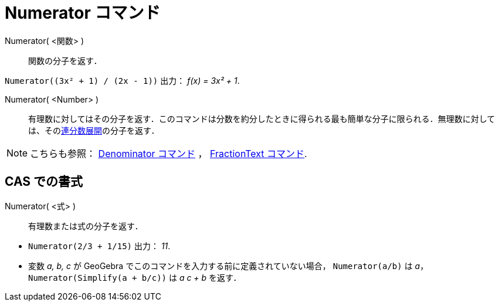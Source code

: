 = Numerator コマンド
:page-en: commands/Numerator
ifdef::env-github[:imagesdir: /ja/modules/ROOT/assets/images]

Numerator( <関数> )::
  関数の分子を返す．

[EXAMPLE]
====

`++Numerator((3x² + 1) / (2x - 1))++` 出力： _f(x) = 3x² + 1_.

====

Numerator( <Number> )::
  有理数に対してはその分子を返す．このコマンドは分数を約分したときに得られる最も簡単な分子に限られる．無理数に対しては、そのxref:/commands/ContinuedFraction.adoc[連分数展開]の分子を返す．


[NOTE]
====

こちらも参照： xref:/commands/Denominator.adoc[Denominator コマンド] ， xref:/commands/FractionText.adoc[FractionText
コマンド].

====

== CAS での書式

Numerator( <式> )::
  有理数または式の分子を返す．

[EXAMPLE]
====

* `++Numerator(2/3 + 1/15)++` 出力： _11_.
* 変数 _a, b, c_ が GeoGebra でこのコマンドを入力する前に定義されていない場合， `++Numerator(a/b)++` は _a_，
`++Numerator(Simplify(a + b/c))++` は _a c + b_ を返す．

====

